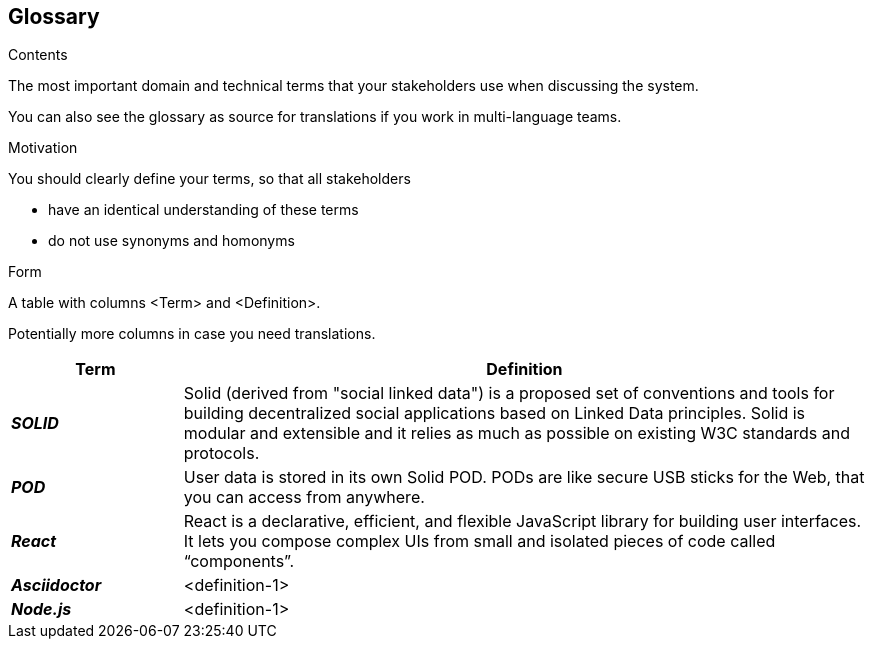 [[section-glossary]]
== Glossary



[role="arc42help"]
****
.Contents
The most important domain and technical terms that your stakeholders use when discussing the system.

You can also see the glossary as source for translations if you work in multi-language teams.

.Motivation
You should clearly define your terms, so that all stakeholders

* have an identical understanding of these terms
* do not use synonyms and homonyms

.Form
A table with columns <Term> and <Definition>.

Potentially more columns in case you need translations.

****

[options="header",cols="1,4"]
|===
| Term         | Definition
| *_SOLID_*     | Solid (derived from "social linked data") is a proposed set of conventions and tools for building decentralized social applications based on Linked Data principles. Solid is modular and extensible and it relies as much as possible on existing W3C standards and protocols.
| *_POD_*     | User data is stored in its own Solid POD. PODs are like secure USB sticks for the Web, that you can access from anywhere. 
| *_React_*     | React is a declarative, efficient, and flexible JavaScript library for building user interfaces. It lets you compose complex UIs from small and isolated pieces of code called “components”.
| *_Asciidoctor_*     | <definition-1>
| *_Node.js_*     | <definition-1>
|===

